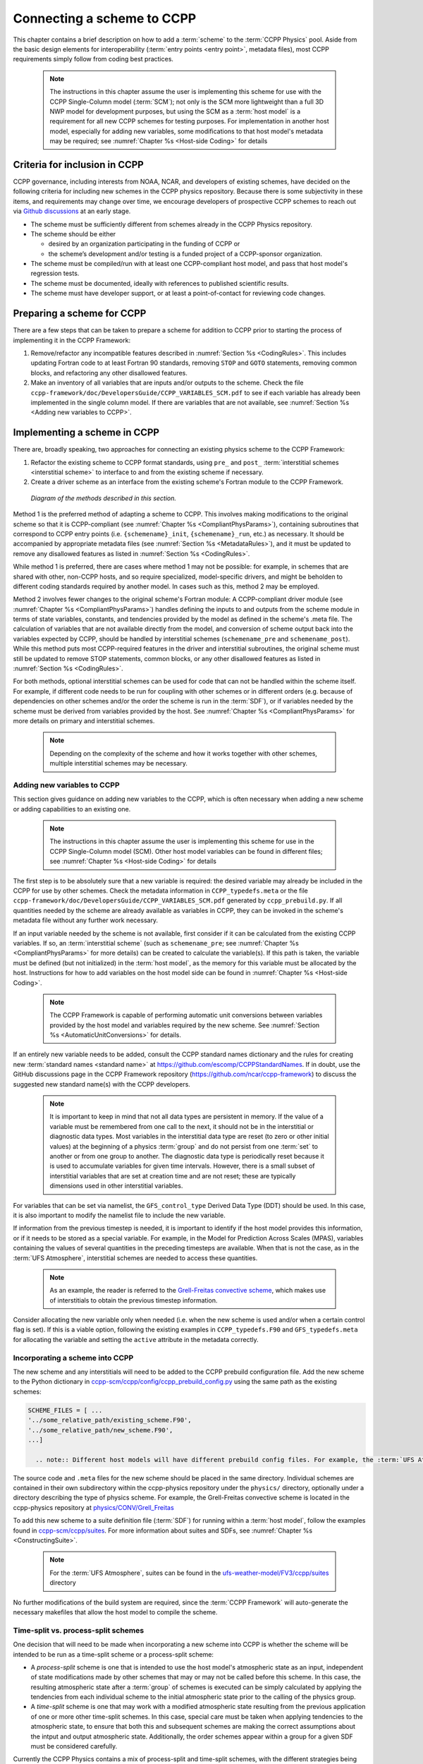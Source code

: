 .. _AddNewSchemes:

****************************************
Connecting a scheme to CCPP
****************************************

This chapter contains a brief description on how to add a :term:`scheme` to the :term:`CCPP Physics` pool. Aside from the basic design elements for interoperability (:term:`entry points <entry point>`, metadata files), most CCPP requirements simply follow from coding best practices.

     .. note:: The instructions in this chapter assume the user is implementing this scheme for use with the CCPP Single-Column model (:term:`SCM`); not only is the SCM more lightweight than a full 3D NWP model for development purposes, but using the SCM as a :term:`host model` is a requirement for all new CCPP schemes for testing purposes. For implementation in another host model, especially for adding new variables, some modifications to that host model's metadata may be required; see :numref:`Chapter %s <Host-side Coding>` for details

==============================
Criteria for inclusion in CCPP
==============================

CCPP governance, including interests from NOAA, NCAR, and developers of existing schemes, have decided on the following criteria for including new schemes in the CCPP physics repository.
Because there is some subjectivity in these items, and requirements may change over time, we encourage developers of prospective CCPP schemes to reach out via `Github discussions <https://github.com/NCAR/ccpp-physics/discussions>`_ at an early stage.

* The scheme must be sufficiently different from schemes already in the CCPP Physics repository.
* The scheme should be either

  * desired by an organization participating in the funding of CCPP or
  * the scheme’s development and/or testing is a funded project of a CCPP-sponsor organization.

* The scheme must be compiled/run with at least one CCPP-compliant host model, and pass that host model's regression tests.
* The scheme must be documented, ideally with references to published scientific results.
* The scheme must have developer support, or at least a point-of-contact for reviewing code changes.

==============================
Preparing a scheme for CCPP
==============================
There are a few steps that can be taken to prepare a scheme for addition to CCPP prior to starting the process of implementing it in the CCPP Framework:

1. Remove/refactor any incompatible features described in :numref:`Section %s <CodingRules>`. This includes updating Fortran code to at least Fortran 90 standards, removing ``STOP`` and ``GOTO`` statements, removing common blocks, and refactoring any other disallowed features.
2. Make an inventory of all variables that are inputs and/or outputs to the scheme. Check the file ``ccpp-framework/doc/DevelopersGuide/CCPP_VARIABLES_SCM.pdf`` to see if each variable has already been implemented in the single column model. If there are variables that are not available, see :numref:`Section %s <Adding new variables to CCPP>`.

=============================
Implementing a scheme in CCPP
=============================

There are, broadly speaking, two approaches for connecting an existing physics scheme to the CCPP Framework:

1. Refactor the existing scheme to CCPP format standards, using ``pre_`` and ``post_`` :term:`interstitial schemes <interstitial scheme>` to interface to and from the existing scheme if necessary.
2. Create a driver scheme as an interface from the existing scheme's Fortran module to the CCPP Framework.

.. figure:: _static/ccpp_scheme_diagram.png

   *Diagram of the methods described in this section.*

Method 1 is the preferred method of adapting a scheme to CCPP. This involves making modifications to the original scheme so that it is CCPP-compliant (see :numref:`Chapter %s <CompliantPhysParams>`), containing subroutines that correspond to CCPP entry points (i.e. ``{schemename}_init``, ``{schemename}_run``, etc.) as necessary. It should be accompanied by appropriate metadata files (see :numref:`Section %s <MetadataRules>`), and it must be updated to remove any disallowed features as listed in :numref:`Section %s <CodingRules>`.

While method 1 is preferred, there are cases where method 1 may not be possible: for example, in schemes that are shared with other, non-CCPP hosts, and so require specialized, model-specific drivers, and might be beholden to different coding standards required by another model. In cases such as this, method 2 may be employed.

Method 2 involves fewer changes to the original scheme's Fortran module: A CCPP-compliant driver module (see :numref:`Chapter %s <CompliantPhysParams>`) handles defining the inputs to and outputs from the scheme module in terms of state variables, constants, and tendencies provided by the model as defined in the scheme's .meta file. The calculation of variables that are not available directly from the model, and conversion of scheme output back into the variables expected by CCPP, should be handled by interstitial schemes (``schemename_pre`` and ``schemename_post``). While this method puts most CCPP-required features in the driver and interstitial subroutines, the original scheme must still be updated to remove STOP statements, common blocks, or any other disallowed features as listed in :numref:`Section %s <CodingRules>`.

For both methods, optional interstitial schemes can be used for code that can not be handled within the scheme itself. For example, if different code needs to be run for coupling with other schemes or in different orders (e.g. because of dependencies on other schemes and/or the order the scheme is run in the :term:`SDF`), or if variables needed by the scheme must be derived from variables provided by the host. See  :numref:`Chapter %s <CompliantPhysParams>` for more details on primary and interstitial schemes.

     .. note:: Depending on the complexity of the scheme and how it works together with other schemes, multiple interstitial schemes may be necessary.

------------------------------
Adding new variables to CCPP
------------------------------

This section gives guidance on adding new variables to the CCPP, which is often necessary when adding a new scheme or adding capabilities to an existing one.

     .. note:: The instructions in this chapter assume the user is implementing this scheme for use in the CCPP Single-Column model (SCM). Other host model variables can be found in different files; see :numref:`Chapter %s <Host-side Coding>` for details

The first step is to be absolutely sure that a new variable is required: the desired variable may already be included in the CCPP for use by other schemes. Check the metadata information in ``CCPP_typedefs.meta`` or the file ``ccpp-framework/doc/DevelopersGuide/CCPP_VARIABLES_SCM.pdf`` generated by ``ccpp_prebuild.py``. If all quantities needed by the scheme are already available as variables in CCPP, they can be invoked in the scheme's metadata file without any further work necessary.

If an input variable needed by the scheme is not available, first consider if it can be calculated from the existing CCPP variables. If so, an :term:`interstitial scheme` (such as ``schemename_pre``; see  :numref:`Chapter %s <CompliantPhysParams>` for more details) can be created to calculate the variable(s). If this path is taken, the variable must be defined (but not initialized) in the :term:`host model`, as the memory for this variable must be allocated by the host. Instructions for how to add variables on the host model side can be found in :numref:`Chapter %s <Host-side Coding>`.

     .. note:: The CCPP Framework is capable of performing automatic unit conversions between variables provided by the host model and variables required by the new scheme. See :numref:`Section %s <AutomaticUnitConversions>` for details.

If an entirely new variable needs to be added, consult the CCPP standard names dictionary and the rules for creating new :term:`standard names <standard name>` at https://github.com/escomp/CCPPStandardNames. If in doubt, use the GitHub discussions page in the CCPP Framework repository (https://github.com/ncar/ccpp-framework) to discuss the suggested new standard name(s) with the CCPP developers.

     .. note:: It is important to keep in mind that not all data types are persistent in memory. If the value of a variable must be remembered from one call to the next, it should not be in the interstitial or diagnostic data types. Most variables in the interstitial data type are reset (to zero or other initial values) at the beginning of a physics :term:`group` and do not persist from one :term:`set` to another or from one group to another. The diagnostic data type is periodically reset because it is used to accumulate variables for given time intervals. However, there is a small subset of interstitial variables that are set at creation time and are not reset; these are typically dimensions used in other interstitial variables.

For variables that can be set via namelist, the ``GFS_control_type`` Derived Data Type (DDT) should be used. In this case, it is also important to modify the namelist file to include the new variable.

If information from the previous timestep is needed, it is important to identify if the host model provides this information, or if it needs to be stored as a special variable. For example, in the Model for Prediction Across Scales (MPAS), variables containing the values of several quantities in the preceding timesteps are available. When that is not the case, as in the :term:`UFS Atmosphere`, interstitial schemes are needed to access these quantities.

     .. note:: As an example, the reader is referred to the `Grell-Freitas convective scheme <https://dtcenter.ucar.edu/GMTB/v7.0.0/sci_doc/_c_u__g_f.html>`_, which makes use of interstitials to obtain the previous timestep information.

Consider allocating the new variable only when needed (i.e. when the new scheme is used and/or when a certain control flag is set). If this is a viable option, following the existing examples in ``CCPP_typedefs.F90`` and ``GFS_typedefs.meta`` for allocating the variable and setting the ``active`` attribute in the metadata correctly.

----------------------------------
Incorporating a scheme into CCPP
----------------------------------
The new scheme and any interstitials will need to be added to the CCPP prebuild configuration file. Add the new scheme to the Python dictionary in `ccpp-scm/ccpp/config/ccpp_prebuild_config.py <https://github.com/NCAR/ccpp-scm/blob/v7.0.0/ccpp/config/ccpp_prebuild_config.py>`__ using the same path as the existing schemes:

.. code-block::

   SCHEME_FILES = [ ...
   '../some_relative_path/existing_scheme.F90',
   '../some_relative_path/new_scheme.F90',
   ...]

     .. note:: Different host models will have different prebuild config files. For example, the :term:`UFS Atmosphere's <UFS Atmosphere>` config file is located at `ufs-weather-model/FV3/ccpp/config/ccpp_prebuild_config.py <https://github.com/NOAA-EMC/fv3atm/blob/develop/ccpp/config/ccpp_prebuild_config.py>`__

The source code and ``.meta`` files for the new scheme should be placed in the same directory. Individual schemes are contained in their own subdirectory within the ccpp-physics repository under the ``physics/`` directory, optionally under a directory describing the type of physics scheme. For example, the Grell-Freitas convective scheme is located in the ccpp-physics repository at `physics/CONV/Grell_Freitas <https://github.com/NCAR/ccpp-physics/tree/main/physics/CONV/Grell_Freitas>`__

To add this new scheme to a suite definition file (:term:`SDF`) for running within a :term:`host model`, follow the examples found in `ccpp-scm/ccpp/suites <https://github.com/NCAR/ccpp-scm/tree/main/ccpp/suites>`__. For more information about suites and SDFs, see :numref:`Chapter %s <ConstructingSuite>`.

     .. note:: For the :term:`UFS Atmosphere`, suites can be found in the `ufs-weather-model/FV3/ccpp/suites <https://github.com/NOAA-EMC/fv3atm/tree/develop/ccpp/suites>`__ directory

No further modifications of the build system are required, since the :term:`CCPP Framework` will auto-generate the necessary makefiles that allow the host model to compile the scheme.

------------------------------------
Time-split vs. process-split schemes
------------------------------------

One decision that will need to be made when incorporating a new scheme into CCPP is whether the scheme will be intended to be run as a time-split scheme or a process-split scheme:

* A *process-split* scheme is one that is intended to use the host model's atmospheric state as an input, independent of state modifications made by other schemes that may or may not be called before this scheme. In this case, the resulting atmospheric state after a :term:`group` of schemes is executed can be simply calculated by applying the tendencies from each individual scheme to the initial atmospheric state prior to the calling of the physics group.
* A *time-split* scheme is one that may work with a modified atmospheric state resulting from the previous application of one or more other time-split schemes. In this case, special care must be taken when applying tendencies to the atmospheric state, to ensure that both this and subsequent schemes are making the correct assumptions about the intput and output atmospheric state. Additionally, the order schemes appear within a group for a given SDF must be considered carefully.

Currently the CCPP Physics contains a mix of process-split and time-split schemes, with the different strategies being handled by host-specific interstitial schemes. Future releases of CCPP will include a more robust system for handling these differences in the methods updating the atmospheric state.

==================================
Testing and debugging a new scheme
==================================

Before running this new scheme, check for consistency between the namelist and the :term:`SDF`. There is no default consistency check between the SDF and the namelist unless the developer adds one. Errors such as segmentation faults may occur if this consistency is not upheld, due to appropriate arrays not being allocated.

To test a new scheme that has been added to the :term:`SCM`, compile the SCM with a suite definition file that contains the newly added scheme.

Some tips for debugging problems:

* Segmentation faults are often related to variables and array allocations.
* As mentioned above, make sure the SDF and namelist are compatible. Inconsistencies may result in segmentation faults because arrays are not allocated or in unintended scheme(s) being executed.
* Make sure to use an uppercase suffix ``.F90`` to enable C preprocessing.
* A scheme called GFS_debug (GFS_debug.F90) may be added to the SDF where needed to print state variables and interstitial variables. If needed, edit the scheme beforehand to add new variables that need to be printed.
* Check the ``ccpp_prebuild.py`` script for success/failure and associated messages; run the prebuild script with the --debug and --verbose flags. See :numref:`Chapter %s <ConstructingSuite>` for more details
* Compile code in DEBUG mode (see section 4.3 of the `SCM User's Guide <https://ccpp-scm.readthedocs.io/en/latest/chap_quick.html#compiling-scm-with-ccpp>`_, run through debugger if necessary (gdb, Linaro/Arm DDT, totalview, …).
* Use memory check utilities such as ``valgrind``.
* Double-check the metadata file associated with your scheme to make sure that all information, including standard names and units, correspond to the correct local variables.

